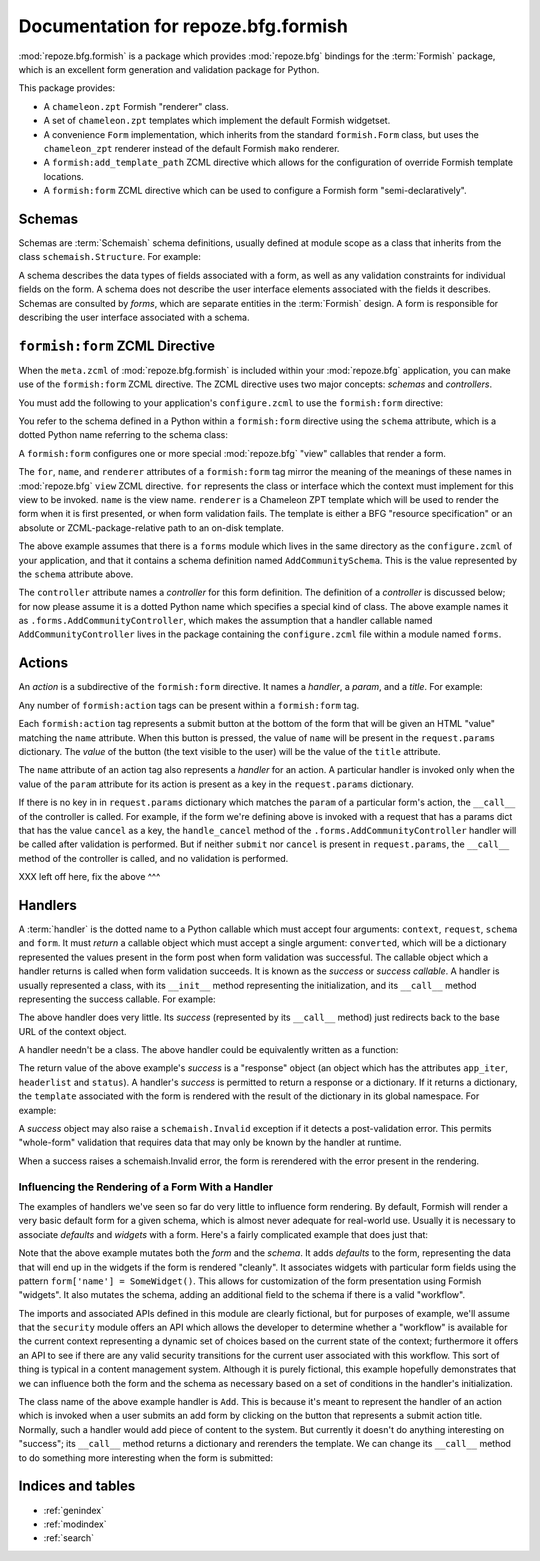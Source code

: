Documentation for repoze.bfg.formish
====================================

:mod:`repoze.bfg.formish` is a package which provides
:mod:`repoze.bfg` bindings for the :term:`Formish` package, which is
an excellent form generation and validation package for Python.

This package provides:

- A ``chameleon.zpt`` Formish "renderer" class.

- A set of ``chameleon.zpt`` templates which implement the default
  Formish widgetset.

- A convenience ``Form`` implementation, which inherits from the
  standard ``formish.Form`` class, but uses the ``chameleon_zpt``
  renderer instead of the default Formish ``mako`` renderer.

- A ``formish:add_template_path`` ZCML directive which allows for the
  configuration of override Formish template locations.

- A ``formish:form`` ZCML directive which can be used to configure a
  Formish form "semi-declaratively".

Schemas
-------

Schemas are :term:`Schemaish` schema definitions, usually defined at
module scope as a class that inherits from the class
``schemaish.Structure``.  For example:

.. code-block:: python
   :linenos:

   import schemaish
   from validatish import validator

   class AddCommunitySchema(schemaish.Structure):
       title = schemaish.String(validator=validator.Required())
       description = schemaish.String(
           description = ('This description will appear in search results and '
                          'on the community listing page.  Please limit your '
                        ' description to 100 words or less'),
           validator = validator.All(validator.Length(max=500), 
                                     validator.Required())
           )
       text =  schemaish.String(
           description = ('This text will appear on the Overview page for this '
                         'community.  You can use this to describe the '
                         'community or to make a special announcement.'))
       tools = schemaish.Sequence(
           attr = schemaish.String(),
           description = 'Select which tools to enable on this community.')

A schema describes the data types of fields associated with a form, as
well as any validation constraints for individual fields on the form.
A schema does not describe the user interface elements associated with
the fields it describes.  Schemas are consulted by *forms*, which are
separate entities in the :term:`Formish` design.  A form is
responsible for describing the user interface associated with a
schema.

``formish:form`` ZCML Directive
-------------------------------

When the ``meta.zcml`` of :mod:`repoze.bfg.formish` is included
within your :mod:`repoze.bfg` application, you can make use of the
``formish:form`` ZCML directive.  The ZCML directive uses two major
concepts: *schemas* and *controllers*.

You must add the following to your application's ``configure.zcml`` to
use the ``formish:form`` directive:

.. code-block:: xml
   :linenos:

   <include package="repoze.bfg.formish" file="meta.zcml"/>

You refer to the schema defined in a Python within a ``formish:form``
directive using the ``schema`` attribute, which is a dotted Python
name referring to the schema class:

.. code-block:: xml
   :linenos:

   <formish:form
     for=".models.MyModel"
     name="add_community.html"
     schema=".forms.AddCommunitySchema"
     renderer="templates/form_template.pt"
     controller=".forms.AddCommunityController"/>

A ``formish:form`` configures one or more special :mod:`repoze.bfg`
"view" callables that render a form.

The ``for``, ``name``, and ``renderer`` attributes of a
``formish:form`` tag mirror the meaning of the meanings of these names
in :mod:`repoze.bfg` ``view`` ZCML directive.  ``for`` represents the
class or interface which the context must implement for this view to
be invoked.  ``name`` is the view name.  ``renderer`` is a Chameleon
ZPT template which will be used to render the form when it is first
presented, or when form validation fails.  The template is either a
BFG "resource specification" or an absolute or ZCML-package-relative
path to an on-disk template.

The above example assumes that there is a ``forms`` module which lives
in the same directory as the ``configure.zcml`` of your application,
and that it contains a schema definition named ``AddCommunitySchema``.
This is the value represented by the ``schema`` attribute above.

The ``controller`` attribute names a *controller* for this form
definition.  The definition of a *controller* is discussed below; for
now please assume it is a dotted Python name which specifies a special
kind of class.  The above example names it as
``.forms.AddCommunityController``, which makes the assumption that a
handler callable named ``AddCommunityController`` lives in the package
containing the ``configure.zcml`` file within a module named ``forms``.
     
Actions
-------

An *action* is a subdirective of the ``formish:form`` directive.  It
names a *handler*, a *param*, and a *title*.  For example:

.. code-block:: xml
   :linenos:

   <formish:form
     for=".models.MyModel"
     name="add_community.html"
     schema=".forms.AddCommunitySchema"
     template="templates/form_template.pt"
     controller=".forms.AddCommunityController">

     <formish:action
       name="submit"
       title="Submit"
       />

     <formish:action
       name="cancel"
       title="Cancel"
       validate="false"
       />

   </formish:form>

Any number of ``formish:action`` tags can be present within a
``formish:form`` tag.

Each ``formish:action`` tag represents a submit button at the bottom
of the form that will be given an HTML "value" matching the ``name``
attribute.  When this button is pressed, the value of ``name`` will be
present in the ``request.params`` dictionary.  The *value* of the
button (the text visible to the user) will be the value of the
``title`` attribute.

The ``name`` attribute of an action tag also represents a *handler*
for an action.  A particular handler is invoked only when the value of
the ``param`` attribute for its action is present as a key in the
``request.params`` dictionary.

If there is no key in in ``request.params`` dictionary which matches
the ``param`` of a particular form's action, the ``__call__`` of the
controller is called.  For example, if the form we're defining above
is invoked with a request that has a params dict that has the value
``cancel`` as a key, the ``handle_cancel`` method of the
``.forms.AddCommunityController`` handler will be called after
validation is performed.  But if neither ``submit`` nor ``cancel`` is
present in ``request.params``, the ``__call__`` method of the
controller is called, and no validation is performed.

XXX left off here, fix the above ^^^

Handlers
--------

A :term:`handler` is the dotted name to a Python callable which must
accept four arguments: ``context``, ``request``, ``schema`` and
``form``.  It must *return* a callable object which must accept a
single argument: ``converted``, which will be a dictionary represented
the values present in the form post when form validation was
successful.  The callable object which a handler returns is called
when form validation succeeds.  It is known as the *success* or
*success callable*.  A handler is usually represented a class, with
its ``__init__`` method representing the initialization, and its
``__call__`` method representing the success callable.  For example:

.. code-block:: python
   :linenos:

   from webob.exc import HTTPFound
   from repoze.bfg.url import model_url

   class Cancel(object):
       def __init__(self, context, request, schema, form):
           self.context = context
           self.request = request
           self.schema = schema
           self.form = form

       def __call__(self, converted):
           return HTTPFound(location=model_url(self.context, request))

The above handler does very little.  Its *success* (represented by its
``__call__`` method) just redirects back to the base URL of the
context object.

A handler needn't be a class.  The above handler could be equivalently
written as a function:

.. code-block:: python
   :linenos:

   from webob.exc import HTTPFound
   from repoze.bfg.url import model_url

   def Cancel(context, request, schema, form):
       def success(converted):
           return HTTPFound(location=model_url(context, request))
       return success

The return value of the above example's *success* is a "response"
object (an object which has the attributes ``app_iter``,
``headerlist`` and ``status``).  A handler's *success* is permitted to
return a response or a dictionary.  If it returns a dictionary, the
``template`` associated with the form is rendered with the result of
the dictionary in its global namespace.  For example:

.. code-block:: python
   :linenos:

   from repoze.bfg.url import model_url
   from api import TemplateAPI

   class Show(object):
       def __init__(self, context, request, schema, form):
           self.context = context
           self.request = request
           self.schema = schema
           self.form = form

       def __call__(self, converted):
           return {'api':TemplateAPI(self.context, self.request)}

A *success* object may also raise a ``schemaish.Invalid`` exception if
it detects a post-validation error.  This permits "whole-form"
validation that requires data that may only be known by the handler at
runtime.

.. code-block:: python
   :linenos:

   from repoze.bfg.url import model_url
   from api import TemplateAPI
   import schemaish

   class Show(object):
       def __init__(self, context, request, schema, form):
           self.context = context
           self.request = request
           self.schema = schema
           self.form = form

       def __call__(self, converted):
           raise schemaish.Invalid({'title':"I don't like this title"})

When a success raises a schemaish.Invalid error, the form is
rerendered with the error present in the rendering.

Influencing the Rendering of a Form With a Handler
~~~~~~~~~~~~~~~~~~~~~~~~~~~~~~~~~~~~~~~~~~~~~~~~~~

The examples of handlers we've seen so far do very little to influence
form rendering.  By default, Formish will render a very basic default
form for a given schema, which is almost never adequate for real-world
use.  Usually it is necessary to associate *defaults* and *widgets*
with a form.  Here's a fairly complicated example that does just that:

.. code-block:: python
   :linenos:

   from repoze.bfg.url import model_url
   from api import TemplateAPI
   import security
   import widgets
   import formish

   class Add(object):
       def __init__(self, context, request, schema, form):
           defaults = {
               'title':'',
               'description':'',
               'text':'',
               }

           form['title'].widget = formish.Input()
           form['description'].widget = formish.TextArea(cols=60, rows=10)
           form['text'].widget = widgets.RichTextWidget()

           workflow = security.get_workflow(context)

           if workflow is not None:
               security_states = security.get_security_states(workflow, request)
               if security_states:
                   field = schemaish.String(
                       description=('Private items can only be viewed by '
                                    'members of this community.'))
                   schema.attrs.insert(4, ('security_state', field))
                   defaults['security_state'] = workflow.initial_state
                   form['security_state'].widget = formish.RadioChoice(
                       options=[(s['name'],s['title']) for s in security_states],
                       none_option=None)

           form.defaults = defaults
           self.context = context
           self.request = request
           self.workflow = workflow

       def __call__(self):
           return {'api':TemplateAPI(self.context, self.request)}

Note that the above example mutates both the *form* and the *schema*.
It adds *defaults* to the form, representing the data that will end up
in the widgets if the form is rendered "cleanly".  It associates
widgets with particular form fields using the pattern ``form['name'] =
SomeWidget()``.  This allows for customization of the form
presentation using Formish "widgets".  It also mutates the schema,
adding an additional field to the schema if there is a valid
"workflow".

The imports and associated APIs defined in this module are clearly
fictional, but for purposes of example, we'll assume that the
``security`` module offers an API which allows the developer to
determine whether a "workflow" is available for the current context
representing a dynamic set of choices based on the current state of
the context; furthermore it offers an API to see if there are any
valid security transitions for the current user associated with this
workflow.  This sort of thing is typical in a content management
system.  Although it is purely fictional, this example hopefully
demonstrates that we can influence both the form and the schema as
necessary based on a set of conditions in the handler's
initialization.

The class name of the above example handler is ``Add``.  This is
because it's meant to represent the handler of an action which is
invoked when a user submits an add form by clicking on the button that
represents a submit action title.  Normally, such a handler would add
piece of content to the system.  But currently it doesn't do anything
interesting on "success"; its ``__call__`` method returns a dictionary
and rerenders the template.  We can change its ``__call__`` method to
do something more interesting when the form is submitted:

.. code-block:: python
   :linenos:

   from repoze.bfg.url import model_url
   import content
   import security
   import formish
   import schemaish
   import widgets
   from repoze.bfg.formish import ValidationError

   class Add(object):
       def __init__(self, context, request, schema, form):

           defaults = {
               'title':'',
               'description':'',
               'text':'',
               }

           form['title'].widget = formish.Input()
           form['description'].widget = formish.TextArea(cols=60, rows=10)
           form['text'].widget = widgets.RichTextWidget()

           workflow = security.get_workflow(context)
           if workflow is not None:
               security_states = security.get_security_states(workflow, request)
               if security_states:
                   field = schemaish.String(
                       description=('Private items can only be viewed by '
                                    'members of this community.'))
                   schema.attrs.insert(4, ('security_state', field))
                   defaults['security_state'] = workflow.initial_state
                   form['security_state'].widget = formish.RadioChoice(
                       options=[(s['name'],s['title']) for s in security_states],
                       none_option=None)

            form.defaults = defaults
            self.context = context
            self.request = request
            self.workflow = workflow

       def __call__(self, converted):
           title = converted['title']
           description = converted['description']
           text = converted['text']
           if title in self.context:
               msg = '%s already exists in the context' % title
               raise schemaish.Invalid({'title':msg})
           entry = content.make_entry(title, description, text)
           self.context[title] = entry
           if self.workflow is not None:
               if 'security_state' in converted:
                   self.workflow.transition(entry, self.request,
                                            converted['security_state'])
           location = model_url(self.context, self.request)
           return HTTPFound(location=location)

Indices and tables
------------------

* :ref:`genindex`
* :ref:`modindex`
* :ref:`search`
